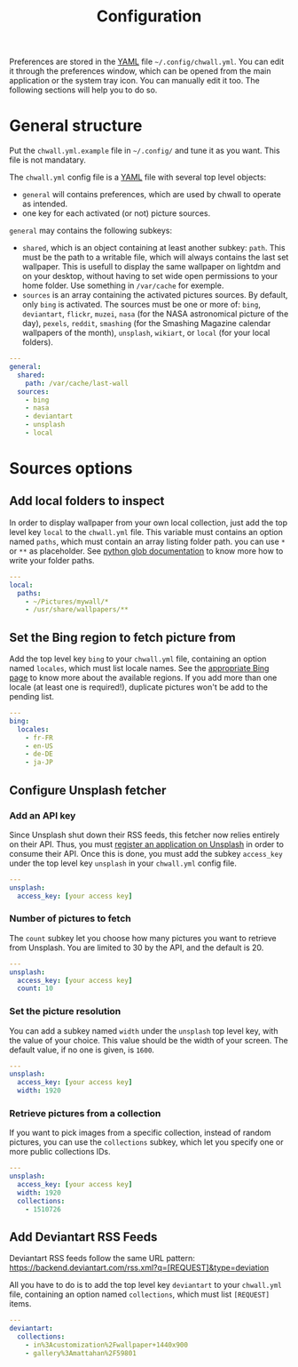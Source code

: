 #+title: Configuration


Preferences are stored in the [[http://yaml.org/][YAML]] file =~/.config/chwall.yml=. You can
edit it through the preferences window, which can be opened from the
main application or the system tray icon. You can manually edit it
too. The following sections will help you to do so.

* General structure

Put the ~chwall.yml.example~ file in =~/.config/= and tune it as you
want. This file is not mandatary.

The ~chwall.yml~ config file is a [[http://yaml.org/][YAML]] file with several top level
objects:

- ~general~ will contains preferences, which are used by chwall to
  operate as intended.
- one key for each activated (or not) picture sources.


~general~ may contains the following subkeys:

- ~shared~, which is an object containing at least another subkey:
  ~path~. This must be the path to a writable file, which will always
  contains the last set wallpaper. This is usefull to display the same
  wallpaper on lightdm and on your desktop, without having to set wide
  open permissions to your home folder. Use something in ~/var/cache~
  for exemple.
- ~sources~ is an array containing the activated pictures sources. By
  default, only ~bing~ is activated. The sources must be one or more of:
  ~bing~, ~deviantart~, ~flickr~, ~muzei~, ~nasa~ (for the NASA
  astronomical picture of the day), ~pexels~, ~reddit~, ~smashing~ (for
  the Smashing Magazine calendar wallpapers of the month), ~unsplash~,
  ~wikiart~, or ~local~ (for your local folders).

#+begin_src yaml
---
general:
  shared:
    path: /var/cache/last-wall
  sources:
    - bing
    - nasa
    - deviantart
    - unsplash
    - local
#+end_src

* Sources options

** Add local folders to inspect

In order to display wallpaper from your own local collection, just add
the top level key ~local~ to the ~chwall.yml~ file. This variable must
contains an option named ~paths~, which must contain an array listing
folder path. you can use ~*~ or ~**~ as placeholder. See [[https://docs.python.org/3/library/glob.html#glob.glob][python glob
documentation]] to know more how to write your folder paths.

#+begin_src yaml
---
local:
  paths:
    - ~/Pictures/mywall/*
    - /usr/share/wallpapers/**
#+end_src

** Set the Bing region to fetch picture from

Add the top level key ~bing~ to your ~chwall.yml~ file, containing an
option named ~locales~, which must list locale names. See the
[[https://www.bing.com/account/general?#region-section][appropriate Bing page]] to know more about the available regions. If you
add more than one locale (at least one is required!), duplicate pictures
won't be add to the pending list.

#+begin_src yaml
---
bing:
  locales:
    - fr-FR
    - en-US
    - de-DE
    - ja-JP
#+end_src

** Configure Unsplash fetcher

*** Add an API key

Since Unsplash shut down their RSS feeds, this fetcher now relies
entirely on their API. Thus, you must [[https://unsplash.com/developers][register an application on
Unsplash]] in order to consume their API. Once this is done, you must add
the subkey ~access_key~ under the top level key ~unsplash~ in your
~chwall.yml~ config file.

#+begin_src yaml
---
unsplash:
  access_key: [your access key]
#+end_src

*** Number of pictures to fetch

The ~count~ subkey let you choose how many pictures you want to retrieve
from Unsplash. You are limited to 30 by the API, and the default is 20.

#+begin_src yaml
---
unsplash:
  access_key: [your access key]
  count: 10
#+end_src

*** Set the picture resolution

You can add a subkey named ~width~ under the ~unsplash~ top level key,
with the value of your choice. This value should be the width of your
screen. The default value, if no one is given, is ~1600~.

#+begin_src yaml
---
unsplash:
  access_key: [your access key]
  width: 1920
#+end_src

*** Retrieve pictures from a collection

If you want to pick images from a specific collection, instead of random
pictures, you can use the ~collections~ subkey, which let you specify
one or more public collections IDs.

#+begin_src yaml
---
unsplash:
  access_key: [your access key]
  width: 1920
  collections:
    - 1510726
#+end_src

** Add Deviantart RSS Feeds

Deviantart RSS feeds follow the same URL pattern:
https://backend.deviantart.com/rss.xml?q=[REQUEST]&type=deviation

All you have to do is to add the top level key ~deviantart~ to your
~chwall.yml~ file, containing an option named ~collections~, which must
list ~[REQUEST]~ items.

#+begin_src yaml
---
deviantart:
  collections:
    - in%3Acustomization%2Fwallpaper+1440x900
    - gallery%3Amattahan%2F59801
#+end_src
